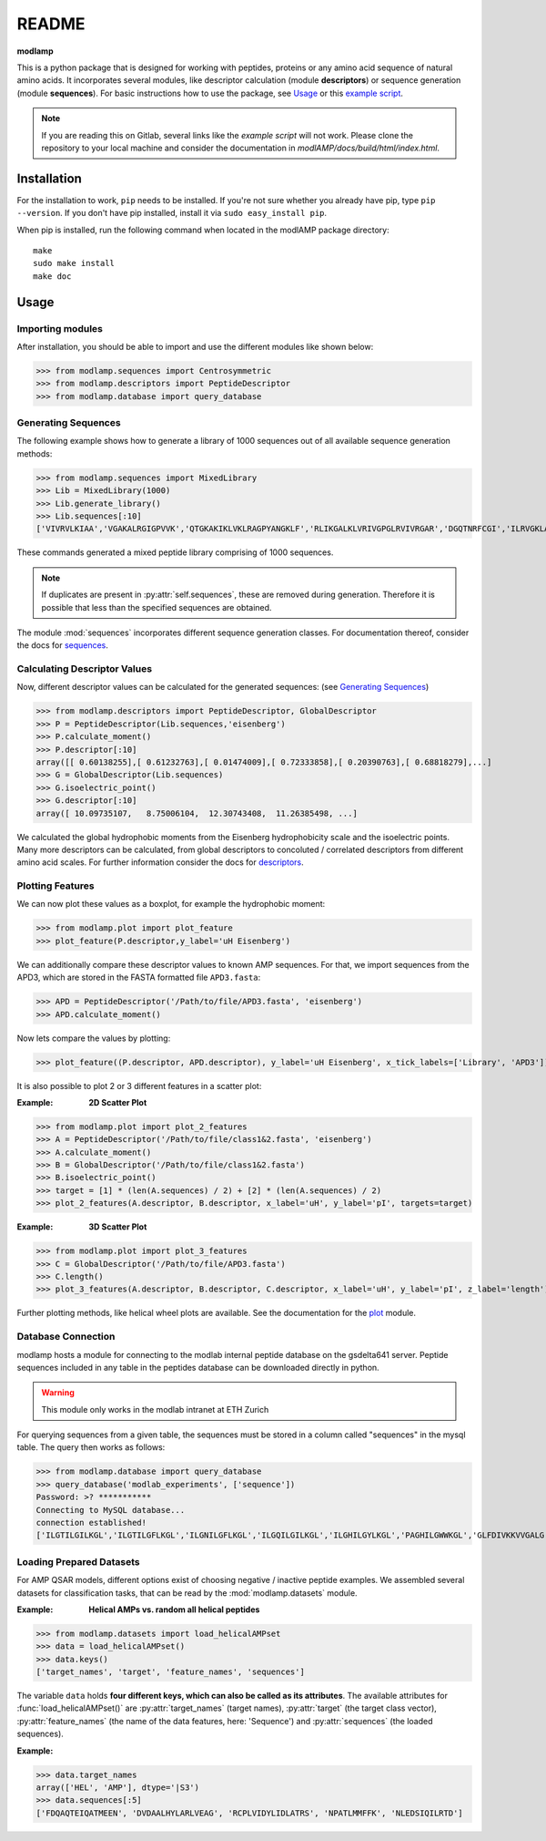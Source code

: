 README
======

**modlamp**

This is a python package that is designed for working with peptides, proteins or any amino acid sequence of natural amino acids. 
It incorporates several modules, like descriptor calculation (module **descriptors**) or sequence generation (module **sequences**).
For basic instructions how to use the package, see Usage_ or this `example script <examplescript.html>`_.

.. note::
    If you are reading this on Gitlab, several links like the *example script* will not work. Please clone the
    repository to your local machine and consider the documentation in *modlAMP/docs/build/html/index.html*.


Installation
************

For the installation to work, ``pip`` needs to be installed. If you're not sure whether you already have pip, type
``pip --version``. If you don't have pip installed, install it via ``sudo easy_install pip``.

When pip is installed, run the following command when located in the modlAMP package directory::

    make
    sudo make install
    make doc

Usage
*****

Importing modules
-----------------

After installation, you should be able to import and use the different modules like shown below:

>>> from modlamp.sequences import Centrosymmetric
>>> from modlamp.descriptors import PeptideDescriptor
>>> from modlamp.database import query_database


Generating Sequences
--------------------

The following example shows how to generate a library of 1000 sequences out of all available sequence generation methods:

>>> from modlamp.sequences import MixedLibrary
>>> Lib = MixedLibrary(1000)
>>> Lib.generate_library()
>>> Lib.sequences[:10]
['VIVRVLKIAA','VGAKALRGIGPVVK','QTGKAKIKLVKLRAGPYANGKLF','RLIKGALKLVRIVGPGLRVIVRGAR','DGQTNRFCGI','ILRVGKLAAKV',...]

These commands generated a mixed peptide library comprising of 1000 sequences.

.. note::
    If duplicates are present in :py:attr:`self.sequences`, these are removed during generation. Therefore it is possible
    that less than the specified sequences are obtained.

The module :mod:`sequences` incorporates different sequence generation classes. For documentation thereof, consider the
docs for `sequences <modlamp.html#module-modlamp.sequences>`_.


Calculating Descriptor Values
-----------------------------

Now, different descriptor values can be calculated for the generated sequences: (see `Generating Sequences`_)

>>> from modlamp.descriptors import PeptideDescriptor, GlobalDescriptor
>>> P = PeptideDescriptor(Lib.sequences,'eisenberg')
>>> P.calculate_moment()
>>> P.descriptor[:10]
array([[ 0.60138255],[ 0.61232763],[ 0.01474009],[ 0.72333858],[ 0.20390763],[ 0.68818279],...]
>>> G = GlobalDescriptor(Lib.sequences)
>>> G.isoelectric_point()
>>> G.descriptor[:10]
array([ 10.09735107,   8.75006104,  12.30743408,  11.26385498, ...]

We calculated the global hydrophobic moments from the Eisenberg hydrophobicity scale and the isoelectric points.
Many more descriptors can be calculated, from global descriptors to concoluted / correlated descriptors from different
amino acid scales. For further information consider the docs for `descriptors <modlamp.html#module-modlamp.descriptors>`_.


Plotting Features
-----------------

We can now plot these values as a boxplot, for example the hydrophobic moment:

>>> from modlamp.plot import plot_feature
>>> plot_feature(P.descriptor,y_label='uH Eisenberg')

.. image:: static/uH_Eisenberg.png
    :scale: 50 %

We can additionally compare these descriptor values to known AMP sequences. For that, we import sequences from the APD3, which
are stored in the FASTA formatted file ``APD3.fasta``:

>>> APD = PeptideDescriptor('/Path/to/file/APD3.fasta', 'eisenberg')
>>> APD.calculate_moment()

Now lets compare the values by plotting:

>>> plot_feature((P.descriptor, APD.descriptor), y_label='uH Eisenberg', x_tick_labels=['Library', 'APD3'])

.. image:: static/uH_APD3.png
    :scale: 50 %

It is also possible to plot 2 or 3 different features in a scatter plot:

:Example: **2D Scatter Plot**

>>> from modlamp.plot import plot_2_features
>>> A = PeptideDescriptor('/Path/to/file/class1&2.fasta', 'eisenberg')
>>> A.calculate_moment()
>>> B = GlobalDescriptor('/Path/to/file/class1&2.fasta')
>>> B.isoelectric_point()
>>> target = [1] * (len(A.sequences) / 2) + [2] * (len(A.sequences) / 2)
>>> plot_2_features(A.descriptor, B.descriptor, x_label='uH', y_label='pI', targets=target)

.. image:: static/2D_scatter.png
    :scale: 50 %

:Example: **3D Scatter Plot**

>>> from modlamp.plot import plot_3_features
>>> C = GlobalDescriptor('/Path/to/file/APD3.fasta')
>>> C.length()
>>> plot_3_features(A.descriptor, B.descriptor, C.descriptor, x_label='uH', y_label='pI', z_label='length')

.. image:: static/3D_scatter.png
    :scale: 50 %

Further plotting methods, like helical wheel plots are available. See the documentation for the
`plot <modlamp.html#module-modlamp.plot>`_ module.


Database Connection
-------------------

modlamp hosts a module for connecting to the modlab internal peptide database on the gsdelta641 server.
Peptide sequences included in any table in the peptides database can be downloaded directly in python.

.. warning::
    This module only works in the modlab intranet at ETH Zurich

For querying sequences from a given table, the sequences must be stored in a column called "sequences" in the mysql table.
The query then works as follows:

>>> from modlamp.database import query_database
>>> query_database('modlab_experiments', ['sequence'])
Password: >? ***********
Connecting to MySQL database...
connection established!
['ILGTILGILKGL','ILGTILGFLKGL','ILGNILGFLKGL','ILGQILGILKGL','ILGHILGYLKGL','PAGHILGWWKGL','GLFDIVKKVVGALG',...]


Loading Prepared Datasets
-------------------------

For AMP QSAR models, different options exist of choosing negative / inactive peptide examples. We assembled several
datasets for classification tasks, that can be read by the :mod:`modlamp.datasets` module.

:Example: **Helical AMPs vs. random all helical peptides**

>>> from modlamp.datasets import load_helicalAMPset
>>> data = load_helicalAMPset()
>>> data.keys()
['target_names', 'target', 'feature_names', 'sequences']

The variable ``data`` holds **four different keys, which can also be called as its attributes**. The available attributes
for :func:`load_helicalAMPset()` are :py:attr:`target_names` (target names), :py:attr:`target` (the target class vector),
:py:attr:`feature_names` (the name of the data features, here: 'Sequence') and :py:attr:`sequences` (the loaded sequences).

:Example:

>>> data.target_names
array(['HEL', 'AMP'], dtype='|S3')
>>> data.sequences[:5]
['FDQAQTEIQATMEEN', 'DVDAALHYLARLVEAG', 'RCPLVIDYLIDLATRS', 'NPATLMMFFK', 'NLEDSIQILRTD']